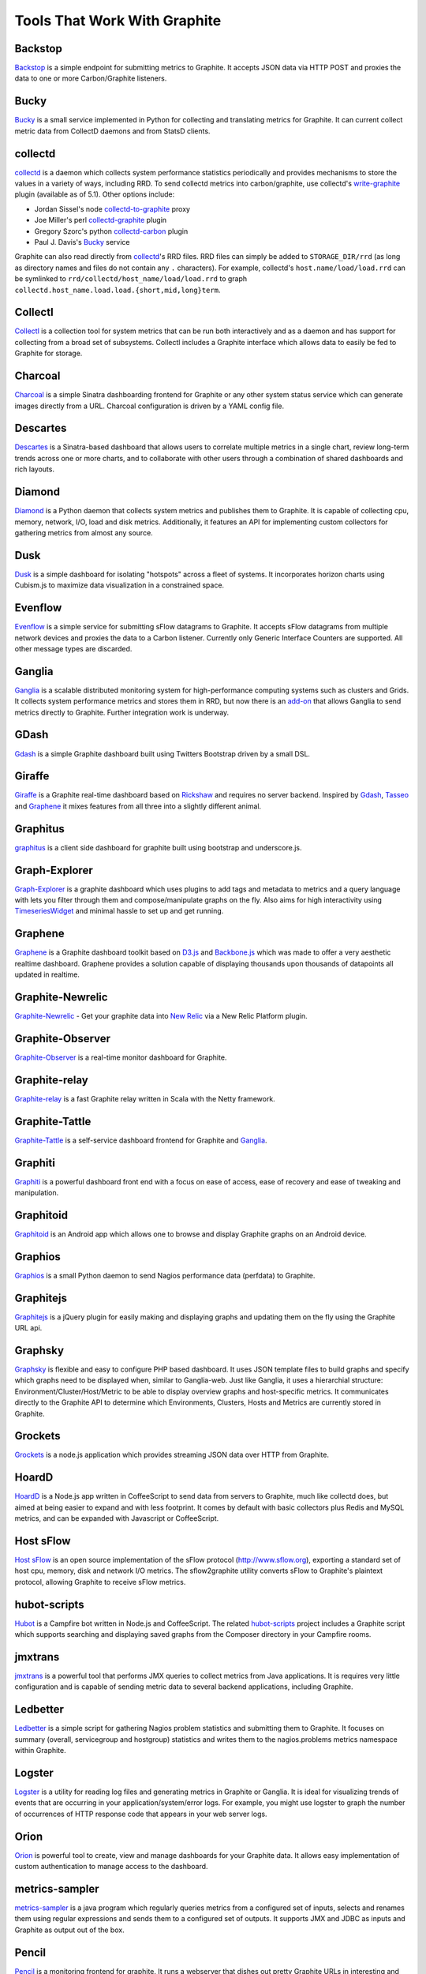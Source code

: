 Tools That Work With Graphite
=============================

Backstop
--------
`Backstop`_ is a simple endpoint for submitting metrics to Graphite. It accepts JSON data via HTTP POST and proxies the data to one or more Carbon/Graphite listeners.

Bucky
-----
`Bucky`_ is a small service implemented in Python for collecting and translating metrics for Graphite.
It can current collect metric data from CollectD daemons and from StatsD clients.


collectd
--------
`collectd`_ is a daemon which collects system performance statistics periodically and provides
mechanisms to store the values in a variety of ways, including RRD. To send collectd metrics into
carbon/graphite, use collectd's write-graphite_ plugin (available as of 5.1). Other options include:

- Jordan Sissel's node collectd-to-graphite_ proxy
- Joe Miller's perl collectd-graphite_ plugin
- Gregory Szorc's python collectd-carbon_ plugin
- Paul J. Davis's `Bucky`_ service

Graphite can also read directly from `collectd`_'s RRD files. RRD files can
simply be added to ``STORAGE_DIR/rrd`` (as long as directory names and files do not
contain any ``.`` characters). For example, collectd's
``host.name/load/load.rrd`` can be symlinked to ``rrd/collectd/host_name/load/load.rrd``
to graph ``collectd.host_name.load.load.{short,mid,long}term``.


Collectl
--------
`Collectl`_ is a collection tool for system metrics that can be run both interactively and as a daemon
and has support for collecting from a broad set of subsystems. Collectl includes a Graphite interface
which allows data to easily be fed to Graphite for storage.


Charcoal
--------
`Charcoal`_ is a simple Sinatra dashboarding frontend for Graphite or any other system status
service which can generate images directly from a URL. Charcoal configuration is driven by a YAML
config file.


Descartes
---------
`Descartes`_ is a Sinatra-based dashboard that allows users to correlate multiple metrics in a single chart, review long-term trends across one or more charts, and to collaborate with other users through a combination of shared dashboards and rich layouts.

Diamond
-------
`Diamond`_ is a Python daemon that collects system metrics and publishes them to Graphite. It is
capable of collecting cpu, memory, network, I/O, load and disk metrics. Additionally, it features
an API for implementing custom collectors for gathering metrics from almost any source.

Dusk
----
`Dusk`_ is a simple dashboard for isolating "hotspots" across a fleet of systems. It incorporates horizon charts using Cubism.js to maximize data visualization in a constrained space.

Evenflow
--------
`Evenflow`_ is a simple service for submitting sFlow datagrams to Graphite. It accepts sFlow datagrams from multiple network devices and proxies the data to a Carbon listener. Currently only Generic Interface Counters are supported. All other message types are discarded.

Ganglia
-------
`Ganglia`_ is a scalable distributed monitoring system for high-performance computing systems
such as clusters and Grids. It collects system performance metrics and stores them in RRD,
but now there is an
`add-on <https://github.com/ganglia/ganglia_contrib/tree/master/graphite_integration/>`_
that allows Ganglia to send metrics directly to Graphite. Further integration work is underway.


GDash
-----
`Gdash`_ is a simple Graphite dashboard built using Twitters Bootstrap driven by a small DSL.


Giraffe
-------
`Giraffe`_ is a Graphite real-time dashboard based on `Rickshaw`_ and requires no server backend.
Inspired by `Gdash`_, `Tasseo`_ and `Graphene`_ it mixes features from all three into a slightly
different animal.

Graphitus
---------
`graphitus`_ is a client side dashboard for graphite built using bootstrap and underscore.js.


Graph-Explorer
--------------
`Graph-Explorer`_ is a graphite dashboard which uses plugins to add tags and metadata
to metrics and a query language with lets you filter through them and
compose/manipulate graphs on the fly. Also aims for high interactivity using
`TimeseriesWidget`_ and minimal hassle to set up and get running.


Graphene
--------
`Graphene`_ is a Graphite dashboard toolkit based on `D3.js`_ and `Backbone.js`_ which was
made to offer a very aesthetic realtime dashboard. Graphene provides a solution capable of
displaying thousands upon thousands of datapoints all updated in realtime.


Graphite-Newrelic
-----------------
`Graphite-Newrelic`_ - Get your graphite data into `New Relic`_ via a New Relic Platform plugin.


Graphite-Observer
---------------
`Graphite-Observer`_ is a real-time monitor dashboard for Graphite.


Graphite-relay
--------------
`Graphite-relay`_ is a fast Graphite relay written in Scala with the Netty framework.


Graphite-Tattle
---------------
`Graphite-Tattle`_ is a self-service dashboard frontend for Graphite and `Ganglia`_.


Graphiti
--------
`Graphiti`_ is a powerful dashboard front end with a focus on ease of access, ease of recovery and
ease of tweaking and manipulation.


Graphitoid
----------
`Graphitoid`_ is an Android app which allows one to browse and display Graphite graphs
on an Android device.


Graphios
--------
`Graphios`_ is a small Python daemon to send Nagios performance data (perfdata) to Graphite.


Graphitejs
----------
`Graphitejs`_ is a jQuery plugin for easily making and displaying graphs and updating them on
the fly using the Graphite URL api.


Graphsky
--------
`Graphsky`_ is flexible and easy to configure PHP based dashboard. It uses JSON template files to
build graphs and specify which graphs need to be displayed when, similar to Ganglia-web. Just 
like Ganglia, it uses a hierarchial structure: Environment/Cluster/Host/Metric to be able to display
overview graphs and host-specific metrics. It communicates directly to the Graphite API to determine
which Environments, Clusters, Hosts and Metrics are currently stored in Graphite.


Grockets
--------
`Grockets`_ is a node.js application which provides streaming JSON data over HTTP from Graphite.


HoardD
------
`HoardD`_ is a Node.js app written in CoffeeScript to send data from servers to Graphite, much
like collectd does, but aimed at being easier to expand and with less footprint. It comes by
default with basic collectors plus Redis and MySQL metrics, and can be expanded with Javascript or
CoffeeScript.


Host sFlow
----------
`Host sFlow`_ is an open source implementation of the sFlow protocol (http://www.sflow.org),
exporting a standard set of host cpu, memory, disk and network I/O metrics. The
sflow2graphite utility converts sFlow to Graphite's plaintext
protocol, allowing Graphite to receive sFlow metrics.


hubot-scripts
-------------
`Hubot`_ is a Campfire bot written in Node.js and CoffeeScript. The related `hubot-scripts`_
project includes a Graphite script which supports searching and displaying saved graphs from
the Composer directory in your Campfire rooms.

jmxtrans
--------
`jmxtrans`_ is a powerful tool that performs JMX queries to collect metrics from Java applications.
It is requires very little configuration and is capable of sending metric data to several
backend applications, including Graphite.


Ledbetter
---------
`Ledbetter`_ is a simple script for gathering Nagios problem statistics and submitting them to Graphite. It focuses on summary (overall, servicegroup and hostgroup) statistics and writes them to the nagios.problems metrics namespace within Graphite.


Logster
-------
`Logster`_ is a utility for reading log files and generating metrics in Graphite or Ganglia.
It is ideal for visualizing trends of events that are occurring in your application/system/error
logs. For example, you might use logster to graph the number of occurrences of HTTP response
code that appears in your web server logs.

Orion
-------
`Orion`_ is powerful tool to create, view and manage dashboards for your Graphite data. It allows easy implementation of custom authentication to manage access to the dashboard.

metrics-sampler
---------------
`metrics-sampler`_ is a java program which regularly queries metrics from a configured set of inputs, 
selects and renames them using regular expressions and sends them to a configured set of outputs. 
It supports JMX and JDBC as inputs and Graphite as output out of the box.

Pencil
------
`Pencil`_ is a monitoring frontend for graphite. It runs a webserver that dishes out pretty Graphite
URLs in interesting and intuitive layouts.


Rocksteady
----------
`Rocksteady`_ is a system that ties together Graphite, `RabbitMQ`_, and `Esper`_. Developed by
AdMob (who was then bought by Google), this was released by Google as open source
(http://google-opensource.blogspot.com/2010/09/get-ready-to-rocksteady.html).


Scales
------
`Scales`_ is a Python server state and statistics library that can output its data to Graphite.


Seyren
------
`Seyren`_ is an alerting dashboard for Graphite.


Shinken
-------
`Shinken`_ is a system monitoring solution compatible with Nagios which emphasizes scalability, flexibility,
and ease of setup. Shinken provides complete integration with Graphite for processing and display of
performance data.

SqlToGraphite
-------------
`SqlToGraphite`_ is an agent for windows written in .net to collect metrics using plugins (WMI, SQL Server, Oracle) by polling an endpoint with a SQL query and pushing the results into graphite. It uses either a local or a centralised configuration over HTTP. 

statsd
------
`statsd`_ is a simple daemon for easy stats aggregation, developed by the folks at Etsy.
A list of forks and alternative implementations can be found at <http://joemiller.me/2011/09/21/list-of-statsd-server-implementations/>


Structured Metrics
------------------
`structured_metrics`_ is a lightweight python library that uses plugins to read in
Graphite's list of metric names and convert it into a multi-dimensional tag space of clear, sanitized targets.

Tasseo
------
`Tasseo`_ is a lightweight, easily configurable, real-time dashboard for Graphite metrics.

Therry
------
`Therry`_ ia s simple web service that caches Graphite metrics and exposes an endpoint for dumping or searching against them by substring.

TimeseriesWidget
----------------
`TimeseriesWidget`_ adds timeseries graphs to your webpages/dashboards using a simple api,
focuses on high interactivity and modern features (realtime zooming, datapoint inspection,
annotated events, etc). Supports Graphite, flot, rickshaw and anthracite.

.. _Backbone.js: http://documentcloud.github.com/backbone/
.. _Backstop: https://github.com/obfuscurity/backstop
.. _Bucky: http://pypi.python.org/pypi/bucky
.. _Charcoal: https://github.com/cebailey59/charcoal
.. _collectd: http://collectd.org/
.. _collectd-carbon: https://github.com/indygreg/collectd-carbon
.. _collectd-graphite: https://github.com/joemiller/collectd-graphite
.. _collectd-to-graphite: https://github.com/loggly/collectd-to-graphite
.. _Collectl: http://collectl.sourceforge.net/
.. _D3.js: http://mbostock.github.com/d3/
.. _Descartes: https://github.com/obfuscurity/descartes
.. _Diamond: http://opensource.brightcove.com/project/Diamond/
.. _Dusk: https://github.com/obfuscurity/dusk
.. _Esper: http://esper.codehaus.org/
.. _Evenflow: https://github.com/github/evenflow
.. _Ganglia: http://ganglia.info/
.. _Gdash: https://github.com/ripienaar/gdash.git
.. _Giraffe: http://kenhub.github.com/giraffe/
.. _Graph-Explorer: http://vimeo.github.io/graph-explorer
.. _Graphene: http://jondot.github.com/graphene/
.. _Graphios: https://github.com/shawn-sterling/graphios
.. _Graphite-Tattle: https://github.com/wayfair/Graphite-Tattle
.. _Graphite-Newrelic: https://github.com/gingerlime/graphite-newrelic
.. _Graphite-Observer: https://github.com/huoxy/graphite-observer
.. _Graphite-relay: https://github.com/markchadwick/graphite-relay
.. _Graphitejs: https://github.com/prestontimmons/graphitejs
.. _Graphiti: https://github.com/paperlesspost/graphiti
.. _graphitius: https://github.com/erezmazor/graphitus
.. _Graphitoid: https://market.android.com/details?id=com.tnc.android.graphite
.. _Graphsky: https://github.com/hyves-org/graphsky
.. _Grockets: https://github.com/disqus/grockets
.. _HoardD: https://github.com/coredump/hoardd
.. _Host sFlow: http://host-sflow.sourceforge.net/
.. _Hubot: https://github.com/github/hubot
.. _hubot-scripts: https://github.com/github/hubot-scripts
.. _jmxtrans: http://code.google.com/p/jmxtrans/
.. _Ledbetter: https://github.com/github/ledbetter
.. _Logster: https://github.com/etsy/logster
.. _Orion: https://github.com/gree/Orion
.. _metrics-sampler: https://github.com/dimovelev/metrics-sampler
.. _New Relic: https://newrelic.com/platform
.. _Pencil: https://github.com/fetep/pencil
.. _RabbitMQ: http://www.rabbitmq.com/
.. _Rickshaw: http://code.shutterstock.com/rickshaw/
.. _Rocksteady: http://code.google.com/p/rocksteady/
.. _Seyren: https://github.com/scobal/seyren
.. _Shinken: http://www.shinken-monitoring.org/
.. _SqlToGraphite: https://github.com/perryofpeek/SqlToGraphite/
.. _statsd: https://github.com/etsy/statsd
.. _structured_metrics: https://github.com/vimeo/graph-explorer/tree/master/structured_metrics
.. _Tasseo: https://github.com/obfuscurity/tasseo
.. _Therry: https://github.com/obfuscurity/therry
.. _TimeseriesWidget: https://github.com/Dieterbe/timeserieswidget
.. _write-graphite: http://collectd.org/wiki/index.php/Plugin:Write_Graphite
